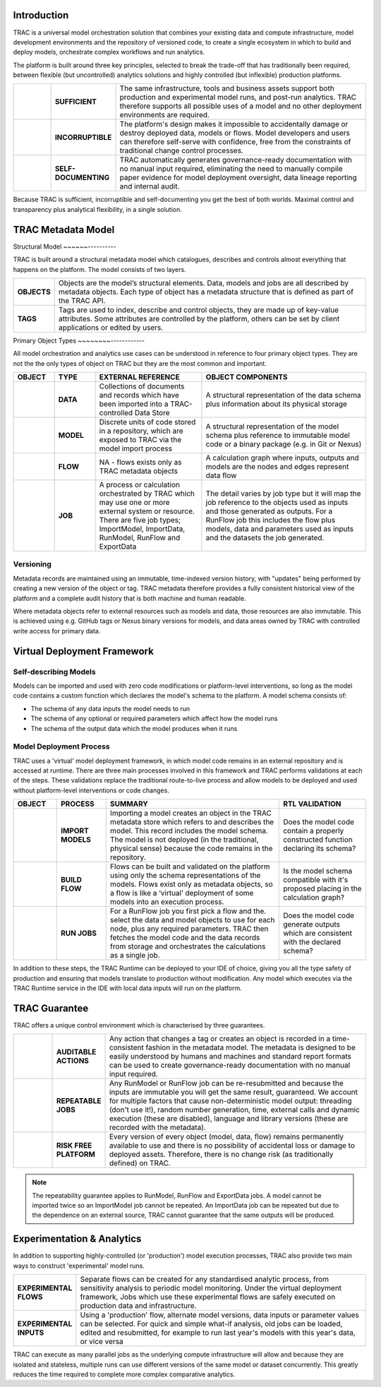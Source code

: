 Introduction
============

TRAC is a universal model orchestration solution that combines your existing data and compute infrastructure,
model development environments and the repository of versioned code, to create a single ecosystem in
which to build and deploy models, orchestrate complex workflows and run analytics.

The platform is built around three key principles, selected to break the trade-off that has traditionally
been required, between flexible (but uncontrolled) analytics solutions and highly controlled (but
inflexible) production platforms.

.. list-table::
    :widths: 30 40 200

    * - |icon-sufficient|
      - **SUFFICIENT**
      - The same infrastructure, tools and business assets support both production and experimental model runs, and post-run analytics. TRAC therefore supports all possible uses of a model and no other deployment environments are required.

    * - |icon-corrupt|
      - **INCORRUPTIBLE**
      - The platform's design makes it impossible to accidentally damage or destroy deployed data, models or flows. Model developers and users can therefore self-serve with confidence, free from the constraints of traditional change control processes.

    * - |icon-self-doc|
      - **SELF-DOCUMENTING**
      - TRAC automatically generates governance-ready documentation with no manual input required, eliminating the need to manually compile paper evidence for model deployment oversight, data lineage reporting and internal audit.

Because TRAC is sufficient, incorruptible and self-documenting you get the best of both worlds. Maximal
control and transparency plus analytical flexibility, in a single solution.

.. |icon-sufficient| image:: /_images/icon_sufficient.png
   :width: 85px
   :height: 85px

.. |icon-corrupt| image:: /_images/icon_corrupt.png
   :width: 85px
   :height: 85px

.. |icon-self-doc| image:: /_images/icon_self_doc.png
   :width: 85px
   :height: 85px




TRAC Metadata Model
===================

Structural Model
~~~~~~----------

TRAC is built around a structural metadata model which catalogues, describes and controls almost everything that happens on the platform. The model consists of two layers.

.. list-table::
    :widths: 25 200

    * - **OBJECTS**
      - Objects are the model’s structural elements. Data, models and jobs are all described by metadata objects. Each type of object has a metadata structure that is
        defined as part of the TRAC API.

    * - **TAGS**
      - Tags are used to index, describe and control objects, they are made up of key-value attributes.
        Some attributes are controlled by the platform, others can be set by client applications or
        edited by users.

Primary Object Types
~~~~~~~~------------

All model orchestration and analytics use cases can be understood in reference to four primary object types. They are not the
the only types of object on TRAC but they are the most common and important.

.. list-table::
    :widths: 25 25 65 100
    :header-rows: 1

    * - OBJECT
      - TYPE
      - EXTERNAL REFERENCE
      - OBJECT COMPONENTS
    * - |icon-data|
      - **DATA**
      - Collections of documents and records which have been imported into a TRAC-controlled Data Store
      - A structural representation of the data schema plus information about its physical storage
    * - |icon-model|
      - **MODEL**
      - Discrete units of code stored in a repository, which are exposed to TRAC via the model import process
      - A structural representation of the model schema plus reference to immutable model code or a binary package (e.g. in Git or Nexus)
    * - |icon-flow|
      - **FLOW**
      - NA - flows exists only as TRAC metadata objects
      - A calculation graph where inputs, outputs and models are the nodes and edges represent data flow
    * - |icon-job|
      - **JOB**
      - A process or calculation orchestrated by TRAC which may use one or more external system or resource. There are five job types; ImportModel, ImportData, RunModel, RunFlow and ExportData
      - The detail varies by job type but it will map the job reference to the objects used as inputs and those generated as outputs. For a RunFlow job this includes the flow plus models, data and parameters used as inputs and the datasets the job generated.



.. |icon-data| image:: /_images/icon_data.png
   :width: 85px
   :height: 85px

.. |icon-model| image:: /_images/icon_model.png
   :width: 85px
   :height: 85px

.. |icon-flow| image:: /_images/icon_flow.png
   :width: 85px
   :height: 85px

.. |icon-job| image:: /_images/icon_job.png
   :width: 85px
   :height: 85px


Versioning
~~~~~~~~~~

Metadata records are maintained using an immutable, time-indexed version history, with "updates" being
performed by creating a new version of the object or tag. TRAC metadata therefore provides a fully
consistent historical view of the platform and a complete audit history that is both machine and human
readable.

Where metadata objects refer to external resources such as models and data, those resources are
also immutable. This is achieved using e.g. GitHub tags or Nexus binary versions for models, and data
areas owned by TRAC with controlled write access for primary data.


Virtual Deployment Framework
============================

Self-describing Models
~~~~~~~~~~~~~~~~~~~~~~

Models can be imported and used with zero code modifications or platform-level interventions, so long as
the model code contains a custom function which declares the model's schema to the platform. A model schema
consists of:

* The schema of any data inputs the model needs to run

* The schema of any optional or required parameters which affect how the model runs

* The schema of the output data which the model produces when it runs


Model Deployment Process
~~~~~~~~~~~~~~~~~~~~~~~~

TRAC uses a 'virtual' model deployment framework, in which model code remains in an external repository
and is accessed at runtime. There are three main processes involved in this framework and TRAC performs
validations at each of the steps. These validations replace the traditional route-to-live process and
allow models to be deployed and used without platform-level interventions or code changes.

.. list-table::
    :widths: 35 40 140 70
    :header-rows: 1

    * - OBJECT
      - PROCESS
      - SUMMARY
      - RTL VALIDATION

    * - |icon-model|
      - **IMPORT MODELS**
      - Importing a model creates an object in the TRAC metadata store which refers to and describes the model. This record includes the model schema. The model is not deployed (in the traditional, physical sense) because the code remains in the repository.
      - Does the model code contain a properly constructed function declaring its schema?

    * - |icon-flow|
      - **BUILD FLOW**
      - Flows can be built and validated on the platform using only the schema representations of the models. Flows exist only as metadata objects, so a flow is like a ‘virtual’ deployment of some models into an execution process.
      - Is the model schema compatible with it's proposed placing in the calculation graph?

    * - |icon-job|
      - **RUN JOBS**
      - For a RunFlow job you first pick a flow and the. select the data and model objects to use for each node, plus any required parameters. TRAC then fetches the model code and the data records from storage and orchestrates the calculations as a single job.
      - Does the model code generate outputs which are consistent with the declared schema?


In addition to these steps, the TRAC Runtime can be deployed to your IDE of choice,
giving you all the type safety of production and ensuring that models translate to production without
modification. Any model which executes via the TRAC Runtime service in the IDE with local data inputs
will run on the platform.


TRAC Guarantee
==============

TRAC offers a unique control environment which is characterised by three guarantees.

.. list-table::
    :widths: 30 30 200

    * - |icon-audit|
      - **AUDITABLE ACTIONS**
      - Any action that changes a tag or creates an object is recorded in a time-consistent fashion in the
        metadata model. The metadata is designed to be easily understood by humans and machines and
        standard report formats can be used to create governance-ready documentation with no manual input
        required.

    * - |icon-repeat|
      - **REPEATABLE JOBS**
      - Any RunModel or RunFlow job can be re-resubmitted and because the inputs are immutable you will
        get the same result, guaranteed. We account for multiple factors that cause non-deterministic
        model output: threading (don't use it!), random number generation, time, external calls and
        dynamic execution (these are disabled), language and library versions (these are recorded
        with the metadata).

    * - |icon-persist|
      - **RISK FREE PLATFORM**
      - Every version of every object (model, data, flow) remains permanently available to use and there is
        no possibility of accidental loss or damage to deployed assets. Therefore, there is no change risk
        (as traditionally defined) on TRAC.

.. |icon-audit| image:: /_images/icon_audit.png
   :width: 85px
   :height: 85px

.. |icon-repeat| image:: /_images/icon_repeat.png
   :width: 85px
   :height: 85px

.. |icon-persist| image:: /_images/icon_persist.png
   :width: 85px
   :height: 85px

.. note::
    The repeatability guarantee applies to RunModel, RunFlow and ExportData jobs. A model cannot be
    imported twice so an ImportModel job cannot be repeated. An ImportData job can be repeated but
    due to the dependence on an external source, TRAC cannot guarantee that the same outputs will be produced.


Experimentation & Analytics
===========================

In addition to supporting highly-controlled (or 'production') model execution processes, TRAC also provide two main ways to
construct 'experimental' model runs.

.. list-table::
    :widths: 40 200

    * - **EXPERIMENTAL FLOWS**
      - Separate flows can be created for any standardised analytic process, from sensitivity analysis
        to periodic model monitoring. Under the virtual deployment framework, Jobs which use
        these experimental flows are safely executed on production data and infrastructure.

    * - **EXPERIMENTAL INPUTS**
      - Using a 'production' flow, alternate model versions, data inputs
        or parameter values can be selected. For quick and simple what-if analysis, old
        jobs can be loaded, edited and resubmitted, for example to run last year's models with
        this year's data, or vice versa

TRAC can execute as many parallel jobs as the underlying compute infrastructure will allow and because they
are isolated and stateless, multiple runs can use different versions of the same model or dataset
concurrently. This greatly reduces the time required to complete more complex comparative analytics.